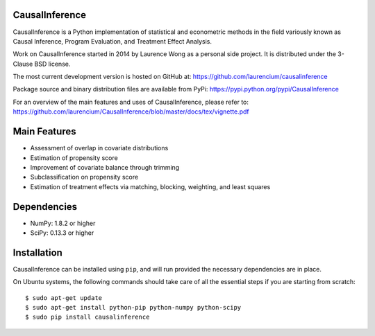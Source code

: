 CausalInference
===============

CausalInference is a Python implementation of statistical and econometric methods in the field variously known as Causal Inference, Program Evaluation, and Treatment Effect Analysis.

Work on CausalInference started in 2014 by Laurence Wong as a personal side project. It is distributed under the 3-Clause BSD license.

The most current development version is hosted on GitHub at:
https://github.com/laurencium/causalinference

Package source and binary distribution files are available from PyPi:
https://pypi.python.org/pypi/CausalInference

For an overview of the main features and uses of CausalInference, please refer to:
https://github.com/laurencium/CausalInference/blob/master/docs/tex/vignette.pdf

Main Features
=============

* Assessment of overlap in covariate distributions
* Estimation of propensity score
* Improvement of covariate balance through trimming
* Subclassification on propensity score
* Estimation of treatment effects via matching, blocking, weighting, and least squares

Dependencies
============

* NumPy: 1.8.2 or higher
* SciPy: 0.13.3 or higher

Installation
============

CausalInference can be installed using ``pip``, and will run provided the necessary dependencies are in place.

On Ubuntu systems, the following commands should take care of all the essential steps if you are starting from scratch: ::

  $ sudo apt-get update
  $ sudo apt-get install python-pip python-numpy python-scipy
  $ sudo pip install causalinference

